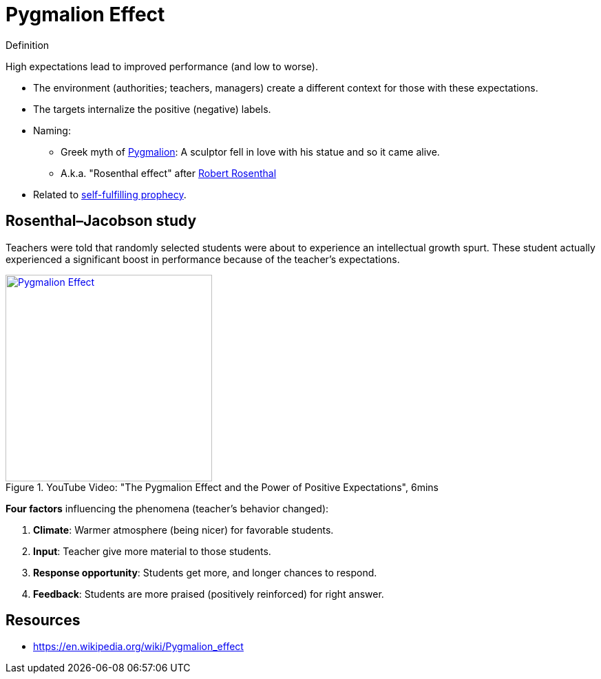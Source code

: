 = Pygmalion Effect

.Definition
****
High expectations lead to improved performance (and low to worse).
****

* The environment (authorities; teachers, managers) create a different context for those with these expectations.
* The targets internalize the positive (negative) labels.
* Naming:
** Greek myth of link:https://en.wikipedia.org/wiki/Pygmalion_(mythology)[Pygmalion]: A sculptor fell in love with his statue and so it came alive.
** A.k.a. "Rosenthal effect" after link:https://en.wikipedia.org/wiki/Robert_Rosenthal_(psychologist)[Robert Rosenthal]
* Related to link:self_fulfilling_prophecy.html[self-fulfilling prophecy].

== Rosenthal–Jacobson study

Teachers were told that randomly selected students were about to experience an intellectual growth spurt. These student actually experienced a significant boost in performance because of the teacher's expectations.

.YouTube Video: "The Pygmalion Effect and the Power of Positive Expectations", 6mins
[link=https://www.youtube.com/watch?v=hTghEXKNj7g&t=119s]
image::https://img.youtube.com/vi/hTghEXKNj7g/0.jpg[Pygmalion Effect,300]

*Four factors* influencing the phenomena (teacher's behavior changed):

. *Climate*: Warmer atmosphere (being nicer) for favorable students.
. *Input*: Teacher give more material to those students.
. *Response opportunity*: Students get more, and longer chances to respond.
. *Feedback*: Students are more praised (positively reinforced) for right answer.


== Resources

* https://en.wikipedia.org/wiki/Pygmalion_effect
